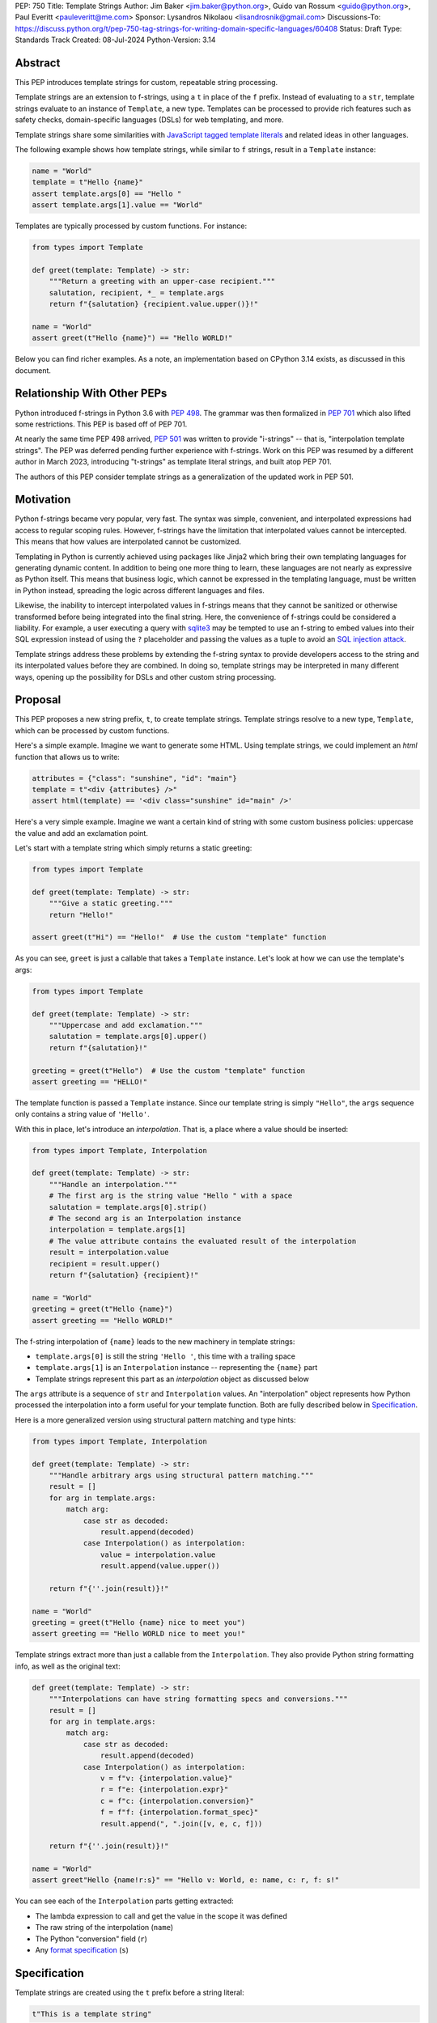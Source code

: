 PEP: 750
Title: Template Strings
Author: Jim Baker <jim.baker@python.org>, Guido van Rossum <guido@python.org>, Paul Everitt <pauleveritt@me.com>
Sponsor: Lysandros Nikolaou <lisandrosnik@gmail.com>
Discussions-To: https://discuss.python.org/t/pep-750-tag-strings-for-writing-domain-specific-languages/60408
Status: Draft
Type: Standards Track
Created: 08-Jul-2024
Python-Version: 3.14

Abstract
========

This PEP introduces template strings for custom, repeatable string processing.

Template strings are an extension to f-strings, using a ``t`` in place of the
``f`` prefix. Instead of evaluating to a ``str``, template strings evaluate to
an instance of ``Template``, a new type. Templates can be processed to provide
rich features such as safety checks, domain-specific languages (DSLs) for web
templating, and more.

Template strings share some similarities with `JavaScript tagged template literals <https://developer.mozilla.org/en-US/docs/Web/JavaScript/Reference/Template_literals#tagged_templates>`_
and related ideas in other languages.

The following example shows how template strings, while similar to ``f`` strings,
result in a ``Template`` instance:

.. code-block:: python

    name = "World"
    template = t"Hello {name}"
    assert template.args[0] == "Hello "
    assert template.args[1].value == "World"

Templates are typically processed by custom functions. For instance:

.. code-block:: python

    from types import Template

    def greet(template: Template) -> str:
        """Return a greeting with an upper-case recipient."""
        salutation, recipient, *_ = template.args
        return f"{salutation} {recipient.value.upper()}!"

    name = "World"
    assert greet(t"Hello {name}") == "Hello WORLD!"

Below you can find richer examples. As a note, an implementation based on CPython 3.14
exists, as discussed in this document.

Relationship With Other PEPs
============================

Python introduced f-strings in Python 3.6 with :pep:`498`. The grammar was
then formalized in :pep:`701` which also lifted some restrictions. This PEP
is based off of PEP 701.

At nearly the same time PEP 498 arrived, :pep:`501` was written to provide
"i-strings" -- that is, "interpolation template strings". The PEP was
deferred pending further experience with f-strings. Work on this PEP was
resumed by a different author in March 2023, introducing "t-strings" as template
literal strings, and built atop PEP 701.

The authors of this PEP consider template strings as a generalization of the
updated work in PEP 501.

Motivation
==========

Python f-strings became very popular, very fast. The syntax was simple, convenient, and
interpolated expressions had access to regular scoping rules. However, f-strings have
the limitation that interpolated values cannot be intercepted. This means that how values
are interpolated cannot be customized.

Templating in Python is currently achieved using packages like Jinja2 which bring their
own templating languages for generating dynamic content. In addition to being one more
thing to learn, these languages are not nearly as expressive as Python itself. This
means that business logic, which cannot be expressed in the templating language, must be
written in Python instead, spreading the logic across different languages and files.

Likewise, the inability to intercept interpolated values in f-strings means that
they cannot be sanitized or otherwise transformed before being integrated into
the final string. Here, the convenience of f-strings could be considered a liability.
For example, a user executing a query with `sqlite3 <https://docs.python.org/3/library/sqlite3.html>`__
may be tempted to use an f-string to embed values into their SQL expression instead of
using the ``?`` placeholder and passing the values as a tuple to avoid an
`SQL injection attack <https://en.wikipedia.org/wiki/SQL_injection>`__.

Template strings address these problems by extending the f-string syntax to provide
developers access to the string and its interpolated values before they are combined. In
doing so, template strings may be interpreted in many different ways, opening up the
possibility for DSLs and other custom string processing.


Proposal
========

This PEP proposes a new string prefix, ``t``, to create template strings. Template
strings resolve to a new type, ``Template``, which can be processed by custom functions.

Here's a simple example. Imagine we want to generate some HTML. Using template
strings, we could implement an `html` function that allows us to write:

.. code-block:: python

    attributes = {"class": "sunshine", "id": "main"}
    template = t"<div {attributes} />"
    assert html(template) == '<div class="sunshine" id="main" />'

Here's a very simple example. Imagine we want a certain kind of string with
some custom business policies: uppercase the value and add an exclamation point.

Let's start with a template string which simply returns a static greeting:

.. code-block:: python

    from types import Template

    def greet(template: Template) -> str:
        """Give a static greeting."""
        return "Hello!"

    assert greet(t"Hi") == "Hello!"  # Use the custom "template" function

As you can see, ``greet`` is just a callable that takes a ``Template`` instance.
Let's look at how we can use the template's args:

.. code-block:: python

    from types import Template

    def greet(template: Template) -> str:
        """Uppercase and add exclamation."""
        salutation = template.args[0].upper()
        return f"{salutation}!"

    greeting = greet(t"Hello")  # Use the custom "template" function
    assert greeting == "HELLO!"

The template function is passed a ``Template`` instance. Since our template string is simply
``"Hello"``, the ``args`` sequence only contains a string value of ``'Hello'``.

With this in place, let's introduce an *interpolation*. That is, a place where
a value should be inserted:

.. code-block:: python

    from types import Template, Interpolation

    def greet(template: Template) -> str:
        """Handle an interpolation."""
        # The first arg is the string value "Hello " with a space
        salutation = template.args[0].strip()
        # The second arg is an Interpolation instance
        interpolation = template.args[1]
        # The value attribute contains the evaluated result of the interpolation
        result = interpolation.value
        recipient = result.upper()
        return f"{salutation} {recipient}!"

    name = "World"
    greeting = greet(t"Hello {name}")
    assert greeting == "Hello WORLD!"

The f-string interpolation of ``{name}`` leads to the new machinery in template
strings:

- ``template.args[0]`` is still the string ``'Hello '``, this time with a trailing space
- ``template.args[1]`` is an ``Interpolation`` instance -- representing the ``{name}`` part
- Template strings represent this part as an *interpolation* object as discussed below

The ``args`` attribute is a sequence of ``str`` and ``Interpolation`` values. An "interpolation" object
represents how Python processed the interpolation into a form useful for your
template function. Both are fully described below in `Specification`_.

Here is a more generalized version using structural pattern matching and type hints:

.. code-block:: python

    from types import Template, Interpolation

    def greet(template: Template) -> str:
        """Handle arbitrary args using structural pattern matching."""
        result = []
        for arg in template.args:
            match arg:
                case str as decoded:
                    result.append(decoded)
                case Interpolation() as interpolation:
                    value = interpolation.value
                    result.append(value.upper())

        return f"{''.join(result)}!"

    name = "World"
    greeting = greet(t"Hello {name} nice to meet you")
    assert greeting == "Hello WORLD nice to meet you!"

Template strings extract more than just a callable from the ``Interpolation``. They also
provide Python string formatting info, as well as the original text:

.. code-block:: python

    def greet(template: Template) -> str:
        """Interpolations can have string formatting specs and conversions."""
        result = []
        for arg in template.args:
            match arg:
                case str as decoded:
                    result.append(decoded)
                case Interpolation() as interpolation:
                    v = f"v: {interpolation.value}"
                    r = f"e: {interpolation.expr}"
                    c = f"c: {interpolation.conversion}"
                    f = f"f: {interpolation.format_spec}"
                    result.append(", ".join([v, e, c, f]))

        return f"{''.join(result)}!"

    name = "World"
    assert greet"Hello {name!r:s}" == "Hello v: World, e: name, c: r, f: s!"

You can see each of the ``Interpolation`` parts getting extracted:

- The lambda expression to call and get the value in the scope it was defined
- The raw string of the interpolation (``name``)
- The Python "conversion" field (``r``)
- Any `format specification <https://docs.python.org/3/library/string.html#format-specification-mini-language>`_
  (``s``)

Specification
=============

Template strings are created using the ``t`` prefix before a string literal:

.. code-block:: python

    t"This is a template string"

When evaluated, a template string produces a ``Template`` instance instead of a string.
The ``Template`` instance contains both the literal string parts and any interpolations.

Template strings can contain interpolations, similar to f-strings:

.. code-block:: python

    name = "World"
    template = t"Hello, {name}"

Template
--------

``Template`` is a new concrete type defined in the ``types`` module:

.. code-block:: python

    class Template:
        args: Sequence[str | Interpolation]

The ``args`` attribute is a sequence that alternates between string literals and ``Interpolation`` instances. Specifically:

- Even-indexed elements (0, 2, 4, ...) are always strings, representing the literal parts of the template.
- Odd-indexed elements (1, 3, 5, ...) are always ``Interpolation`` instances, representing the interpolated expressions.

For example, given the template string ``t"Hello, {name}"``, the resulting ``Template`` instance's ``args`` would contain:
1. A string "Hello, " at index 0
2. An ``Interpolation`` instance representing "{name}" at index 1

This pattern holds true regardless of the number of interpolations in the template string.

Template Must Immediately Precede the Quote Mark
--------------------------------------------

As with other string literal prefixes, no whitespace can be between the template and the
quote mark.

PEP 701
-------

Template strings support the full syntax of :pep:`701` in that any string literal,
with any quote mark, can be nested in the interpolation. This nesting includes
of course template strings.

Evaluating Template Strings
----------------------

When the template string is evaluated, the template must have a binding, or a ``NameError``
is raised; and it must be a callable, or a ``TypeError`` is raised.

Raw Template Strings
--------------------

Raw template strings are supported using the ``rt`` prefix:

.. code-block:: python

    name = "World"
    t = rt"Hello {name}\n"
    assert t.args[0] == r"Hello "
    assert t.args[2] == r"\n"

In this example, the ``\n`` is treated as two separate characters (a backslash followed by 'n') rather than a newline character. This is consistent with Python's raw string behavior.

As with regular template strings, interpolations in raw template strings are processed normally, allowing for the combination of raw string behavior and dynamic content.

Interpolation
-------------

An ``Interpolation`` is the data structure representing an expression inside the template
string. Interpolations enable a delayed evaluation model, where the interpolation
expression is computed, transformed, memoized, or processed in any way.

In addition, the original text of the interpolation expression is made available to the
template function. This can be useful for debugging or metaprogramming.

``Interpolation`` is a ``class`` which will be made available from ``types``. It
has the following definition:

.. code-block:: python

    class Interpolation:
        value: Any
        expr: str
        conv: Literal["a", "r", "s"] | None
        format_spec: str | None

Given this example interpolation:

.. code-block:: python

    mytag(t'{trade!r:some-formatspec}')

these attributes are as follows:

* ``value`` is the evaluated result of the interpolation expression.

* ``expr`` is the *expression text* of the interpolation. Example: ``'trade'``.

* ``conv`` is the
  `optional conversion <https://docs.python.org/3/library/string.html#format-string-syntax>`_
  to be used by the template function, one of ``r``, ``s``, and ``a``, corresponding to repr, str,
  and ascii conversions. Note that as with f-strings, no other conversions are supported.
  Example: ``'r'``.

* ``format_spec`` is the optional `format_spec string <https://docs.python.org/3/library/string.html#format-specification-mini-language>`_.
  A ``format_spec`` is eagerly evaluated if it contains any expressions before being passed to the template
  function. Example: ``'some-formatspec'``.

In all cases, the template function determines what to do with valid ``Interpolation``
attributes.

::TODO Update the following to reflect the new implementation::
In the CPython reference implementation, implementing ``Interpolation`` in C would
use the equivalent `Struct Sequence Objects
<https://docs.python.org/3/c-api/tuple.html#struct-sequence-objects>`_ (see
such code as `os.stat_result
<https://docs.python.org/3/library/os.html#os.stat_result>`_). For purposes of this
PEP, here is an example of a pure Python implementation:

.. code-block:: python

    class Interpolation:
        value: Any
        expr: str
        conv: Literal['a', 'r', 's'] | None = None
        format_spec: str | None = None

Interpolation Expression Evaluation
-----------------------------------

Expression evaluation for interpolations is the same as in :pep:`498#expression-evaluation`:

    The expressions that are extracted from the string are evaluated in the context
    where the template string appeared. This means the expression has full access to its
    lexical scope, including local and global variables. Any valid Python expression
    can be used, including function and method calls.

Template strings are evaluated eagerly from left to right, just like f-strings. This means that
interpolations are evaluated immediately when the template string is processed, not deferred
or wrapped in lambdas.

.. code-block:: python

    class CaptionConfig:
        tag = 'b'
        figure = f'<{tag}>Figure</{tag}>'

Let's now attempt to rewrite the above example to use template strings:

.. code-block:: python

    class CaptionConfig:
        tag = 'b'
        figure = t'<{tag}>Figure</{tag}>'

::TODO Update the following to reflect the new implementation::

Unfortunately, this rewrite doesn't work if using the usual lambda wrapping to
implement interpolations, namely ``lambda: tag``. When the interpolations are
evaluated by the template function, it will result in ``NameError: name 'tag' is not
defined``. The root cause of this name error is that ``lambda: tag`` uses function scope,
and it's therefore not able to use the class definition where ``tag`` is
defined.

Desugaring how the template string could be evaluated will result in the same
``NameError`` even using f-strings; the lambda wrapping here also uses function
scoping:

.. code-block:: python

    class CaptionConfig:
        tag = 'b'
        figure = f'<{(lambda: tag)()}>Figure</{(lambda: tag)()}>'

For template strings, getting such a ``NameError`` would be surprising. It would also
be a rough edge in using template strings in this specific case of working with class
variables. After all, template strings are supposed to support a superset of the
capabilities of f-strings.

The solution is to use annotation scope for template string interpolations. While the
name "annotation scope" suggests it's only about annotations, it solves this
problem by lexically resolving names in the class definition, such as ``template``,
unlike function scope.

.. note::

    The use of annotation scope means it's not possible to fully desugar
    interpolations into Python code. Instead it's as if one is writing
    ``interpolation_lambda: template``, not ``lambda: template``, where a hypothetical
    ``interpolation_lambda`` keyword variant uses annotation scope instead of
    the standard function scope.

    This is more or less how the reference implementation implements this
    concept (but without creating a new keyword of course).

This PEP and its reference implementation therefore use the support for
annotation scope. Note that this usage is a separable part from the
implementation of :pep:`649` and :pep:`695` which provides a somewhat similar
deferred execution model for annotations. Instead it's up to the template function to
evaluate any interpolations.

With annotation scope in place, lambda-wrapped expressions in interpolations
then provide the usual lexical scoping seen with f-strings. So there's no need
to use ``locals()``, ``globals()``, or frame introspection with
``sys._getframe`` to evaluate the interpolation. In addition, the code of each
expression is available and does not have to be looked up with
``inspect.getsource`` or some other means.

Format Specification
--------------------

The ``format_spec`` is by default ``None`` if it is not specified in the template string's
corresponding interpolation.

Because the template function is completely responsible for processing ``str``
and ``Interpolation`` values, there is no required interpretation for the format
spec and conversion in an interpolation. For example, this is a valid usage:

.. code-block:: python

    html(t'<div id={id:int}>{content:HTML|str}</div>')

In this case the ``format_spec`` for the second interpolation is the string
``'HTML|str'``; it is up to the ``html`` template to do something with the
"format spec" here, if anything.

f-string-style ``=`` Evaluation
-------------------------------

``mytag(t'{expr=}')`` is parsed to being the same as ``mytag(t'expr={expr}')``, as
implemented in the issue `Add = to f-strings for
easier debugging <https://github.com/python/cpython/issues/80998>`_.

Template Function Arguments
----------------------

The template function has the following signature:

.. code-block:: python

    def mytag(template: Template) -> Any:
        ...

This corresponds to the following protocol:

.. code-block:: python

    class TemplateFunction(Protocol):
        def __call__(self, template: Template) -> Any:
            ...

Because of subclassing, the signature for ``mytag`` can of course be widened to
the following, at the cost of losing some type specificity:

.. code-block:: python

    def mytag(template: Template) -> Any:
        ...

A user might write a template string as follows:
::TODO Update the following to reflect the new implementation::
.. code-block:: python

    def tag(template):
        return template

    tag"\N{{GRINNING FACE}}"

Template strings will represent this as exactly one ``Decoded`` argument. In this case, ``Decoded.raw`` would be
``'\\N{GRINNING FACE}'``. The "cooked" representation via encode and decode would be:

.. code-block:: python

    '\\N{GRINNING FACE}'.encode('utf-8').decode('unicode-escape')
    '😀'

Named unicode characters immediately followed by more text will still produce
just one ``Decoded`` argument:

.. code-block:: python

    def tag(*args):
        return args

    assert tag"\N{{GRINNING FACE}}sometext" == (DecodedConcrete("😀sometext"),)


Return Value
------------

Template functions can return any type. Often they will return a string, but
richer systems can be built by returning richer objects. See below for
a motivating example.

Function Application
--------------------

Template strings desugar as follows:

.. code-block:: python

    t'Hi, {name!s:format_spec}!'

This is equivalent to:

.. code-block:: python

    Template(args=('Hi, ', Interpolation(name, 'name', 's', 'format_spec'), '!'))

.. note::

    To keep it simple, this and subsequent desugaring omits an important scoping
    aspect in how names in interpolation expressions are resolved, specifically
    when defining classes. See `Interpolation Expression Evaluation`_.

No Empty Decoded String
-----------------------

Alternation between decodeds and interpolations is commonly seen, but it depends
on the template string. Decoded strings will never have a value that is the empty string:

.. code-block:: python

    t'{a}{b}{c}'

...which results in this desugaring:

.. code-block:: python

    Template(args=('', Interpolation(a, 'a', None, None), '', Interpolation(b, 'b', None, None), '', Interpolation(c, 'c', None, None)))

Likewise:

.. code-block:: python

    t''


HTML Example of Rich Return Types
=================================

Template functions can be a powerful part of larger processing chains by returning richer objects.
JavaScript tagged template literals, for example, are not constrained by a requirement to
return a string. As an example, let's look at an HTML generation system, with a usage and
"subcomponent":

.. code-block::

    def Menu(*, logo: str, class_: str) -> HTML:
        return html'<img alt="Site Logo" src={logo} class={class_} />'

    icon = 'acme.png'
    result = html(t'<header><{Menu} logo={icon} class="my-menu"/></header>')
    img = result.children[0]
    assert img.tag == "img"
    assert img.attrs == {"src": "acme.png", "class": "my-menu", "alt": "Site Logo"}
    # We can also treat the return type as a string of specially-serialized HTML
    assert str(result) = '<header>' # etc.

This ``html`` template function might have the following signature:

.. code-block:: python

    def html(template: Template) -> HTML:
        ...

The ``HTML`` return class might have the following shape as a ``Protocol``:

.. code-block:: python

    @runtime_checkable
    class HTML(Protocol):
        tag: str
        attrs: dict[str, Any]
        children: Sequence[str | HTML]

In summary, the returned instance can be used as:

- A string, for serializing to the final output
- An iterable, for working with WSGI/ASGI for output streamed and evaluated
  interpolations *in the order* they are written out
- A DOM (data) structure of nested Python data

In each case, the result can be lazily and recursively composed in a safe fashion, because
the return value isn't required to be a string. Recommended practice is that
return values are "passive" objects.

What benefits might come from returning rich objects instead of strings? A DSL for
a domain such as HTML templating can provide a toolchain of post-processing, as
`Babel <https://babeljs.io>`_ does for JavaScript
`with AST-based transformation plugins <https://babeljs.io/docs/#pluggable>`_.
Similarly, systems that provide middleware processing can operate on richer,
standard objects with more capabilities. Template string results can be tested as
nested Python objects, rather than string manipulation. Finally, the intermediate
results can be cached/persisted in useful ways.

Tool Support
============

Python Semantics in Template Strings
-------------------------------

Python template languages and other DSLs have semantics quite apart from Python.
Different scope rules, different calling semantics e.g. for macros, their own
grammar for loops, and the like.

This means all tools need to write special support for each language. Even then,
it is usually difficult to find all the possible scopes, for example to autocomplete
values.

However, f-strings do not have this issue. An f-string is considered part of Python.
Expressions in curly braces behave as expected and values should resolve based on
regular scoping rules. Tools such as mypy can see inside f-string expressions,
but will likely never look inside a Jinja2 template.

DSLs written with template strings will inherit much of this value. While we can't expect
standard tooling to understand the "domain" in the DSL, they can still inspect
anything expressible in an f-string.

Backwards Compatibility
=======================

Like f-strings, use of template strings will be a syntactic backwards incompatibility
with previous versions.

Security Implications
=====================

The security implications of working with interpolations, with respect to
interpolations, are as follows:

1. Scope lookup is the same as f-strings (lexical scope). This model has been
   shown to work well in practice.

2. Template functions can ensure that any interpolations are done in a safe fashion,
   including respecting the context in the target DSL.

How To Teach This
=================

Template strings have several audiences: consumers of template functions, authors of template
functions, and framework authors who provide interesting machinery for template
functions.

All three groups can start from an important framing:

- Existing solutions (such as template engines) can do parts of template strings
- But template strings move logic closer to "normal Python"

Consumers can look at template strings as starting from f-strings:

- They look familiar
- Scoping and syntax rules are the same

They first thing they need to absorb: unlike f-strings, the string isn't
immediately evaluated "in-place". Something else (the template function) happens.
That's the second thing to teach: the template functions do something particular.
Thus the concept of "domain specific languages" (DSLs). What's extra to
teach: you need to import the template function before tagging a string.

Template function authors think in terms of making a DSL. They have
business policies they want to provide in a Python-familiar way. With template
functions, Python is going to do much of the pre-processing. This lowers
the bar for making a DSL.

Template authors can begin with simple use cases. After authors gain experience, template strings can be used to add larger
patterns: lazy evaluation, intermediate representations, registries, and more.

Each of these points also match the teaching of decorators. In that case,
a learner consumes something which applies to the code just after it. They
don't need to know too much about decorator theory to take advantage of the
utility.

Common Patterns Seen In Writing Template Functions
=============================================

Structural Pattern Matching
---------------------------

Iterating over the ``Template.args`` with structural pattern matching is the expected
best practice for many template function implementations:

.. code-block:: python

    def tag(template: Template) -> Any:
        for arg in template.args:
            match arg:
                case str as decoded:
                    ... # handle each decoded string
                case Interpolation() as interpolation:
                    ... # handle each interpolation

Memoizing
---------

Template functions can efficiently process both static and dynamic parts of templates.
The structure of `Template` objects allows for effective memoization:

.. code-block:: python

    source = tmpl.args[::2]  # Static string parts
    values = [i.value for i in tmpl.args[1::2]]  # Dynamic interpolated values

This separation enables caching of processed static parts, while dynamic parts can be
inserted as needed. Template function authors can use the static `source` as cache keys,
leading to significant performance improvements when similar templates are used repeatedly.

Order of Evaluation
-------------------

Imagine a template that generates a number of sections in HTML. The template needs inputs for each
section. But what if the last input argument takes a while? You can't return the HTML for
the first section until all the arguments are available.

You'd prefer to emit markup as the inputs are available. Some templating tools support
this approach, as does template strings.

Reference Implementation
========================

At the time of this PEP's announcement, a fully-working implementation is
`available <https://github.com/lysnikolaou/cpython/tree/tag-strings-rebased>`_.

This implementation is not final, as the PEP discussion will likely provide changes.

Rejected Ideas
==============


Enable Exact Round-Tripping of ``conv`` and ``format_spec``
-----------------------------------------------------------

There are two limitations with respect to exactly round-tripping to the original
source text.

First, the ``format_spec`` can be arbitrarily nested:

.. code-block:: python

    t'{x:{a{b{c}}}}'

In this PEP and corresponding reference implementation, the format_spec
is eagerly evaluated to set the ``format_spec`` in the interpolation, thereby losing the
original expressions.

While it would be feasible to preserve round-tripping in every usage, this would
require an extra flag ``equals`` to support, for example, ``{x=}``, and a
recursive ``Interpolation`` definition for ``format_spec``. The following is roughly the
pure Python equivalent of this type, including preserving the sequence
unpacking (as used in case statements):

.. code-block:: python

    class Interpolation:
        value: Any
        expr: str
        conv: str | None = None
        format_spec: str | None | tuple[str | Interpolation, ...] = None
        equals: bool = False

However, the additional complexity to support exact round-tripping seems
unnecessary and is thus rejected.

No Implicit String Concatenation
--------------------------------

Implicit template string concatenation isn't supported, which is `unlike other string literals
<https://docs.python.org/3/reference/lexical_analysis.html#string-literal-concatenation>`_.

The expectation is that triple quoting is sufficient. If implicit string
concatenation is supported, results from template evaluations would need to
support the ``+`` operator with ``__add__`` and ``__radd__``.

Because template strings target embedded DSLs, this complexity introduces other
issues, such as determining appropriate separators. This seems unnecessarily
complicated and is thus rejected.

Arbitrary Conversion Values
---------------------------

Python allows only ``r``, ``s``, or ``a`` as possible conversion type values.
Trying to assign a different value results in ``SyntaxError``.

In theory, template functions could choose to handle other conversion types. But this
PEP adheres closely to :pep:`701`. Any changes to allowed values should be in a
separate PEP.

Acknowledgements
================

Thanks to Ryan Morshead for contributions during development of the ideas leading
to template strings. Thanks also to Koudai Aono for infrastructure work on contributing
materials. Special mention also to Dropbox's `pyxl <https://github.com/dropbox/pyxl>`_
as tackling similar ideas years ago.

Copyright
=========

This document is placed in the public domain or under the CC0-1.0-Universal
license, whichever is more permissive.
